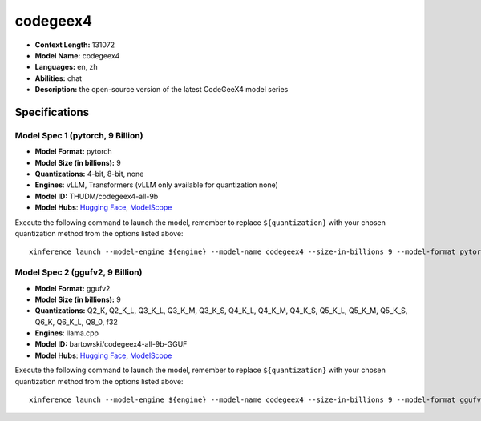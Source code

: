 .. _models_llm_codegeex4:

========================================
codegeex4
========================================

- **Context Length:** 131072
- **Model Name:** codegeex4
- **Languages:** en, zh
- **Abilities:** chat
- **Description:** the open-source version of the latest CodeGeeX4 model series

Specifications
^^^^^^^^^^^^^^


Model Spec 1 (pytorch, 9 Billion)
++++++++++++++++++++++++++++++++++++++++

- **Model Format:** pytorch
- **Model Size (in billions):** 9
- **Quantizations:** 4-bit, 8-bit, none
- **Engines**: vLLM, Transformers (vLLM only available for quantization none)
- **Model ID:** THUDM/codegeex4-all-9b
- **Model Hubs**:  `Hugging Face <https://huggingface.co/THUDM/codegeex4-all-9b>`__, `ModelScope <https://modelscope.cn/models/ZhipuAI/codegeex4-all-9b>`__

Execute the following command to launch the model, remember to replace ``${quantization}`` with your
chosen quantization method from the options listed above::

   xinference launch --model-engine ${engine} --model-name codegeex4 --size-in-billions 9 --model-format pytorch --quantization ${quantization}


Model Spec 2 (ggufv2, 9 Billion)
++++++++++++++++++++++++++++++++++++++++

- **Model Format:** ggufv2
- **Model Size (in billions):** 9
- **Quantizations:** Q2_K, Q2_K_L, Q3_K_L, Q3_K_M, Q3_K_S, Q4_K_L, Q4_K_M, Q4_K_S, Q5_K_L, Q5_K_M, Q5_K_S, Q6_K, Q6_K_L, Q8_0, f32
- **Engines**: llama.cpp
- **Model ID:** bartowski/codegeex4-all-9b-GGUF
- **Model Hubs**:  `Hugging Face <https://huggingface.co/bartowski/codegeex4-all-9b-GGUF>`__, `ModelScope <https://modelscope.cn/models/ZhipuAI/codegeex4-all-9b-GGUF>`__

Execute the following command to launch the model, remember to replace ``${quantization}`` with your
chosen quantization method from the options listed above::

   xinference launch --model-engine ${engine} --model-name codegeex4 --size-in-billions 9 --model-format ggufv2 --quantization ${quantization}

